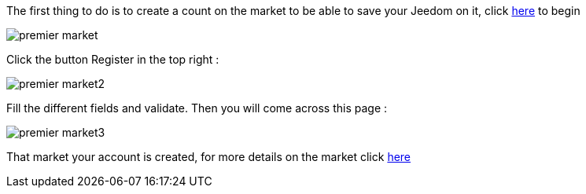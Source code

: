 The first thing to do is to create a count on the market to be able to save your Jeedom on it, click link:https://market.jeedom.fr[here] to begin

image::../images/premier-market.png[]

Click the button Register in the top right :

image::../images/premier-market2.png[]

Fill the different fields and validate. Then you will come across this page : 

image::../images/premier-market3.png[]

That market your account is created, for more details on the market click link:https://www.jeedom.fr/doc/documentation/core/en_US/doc-core-market.html[here]